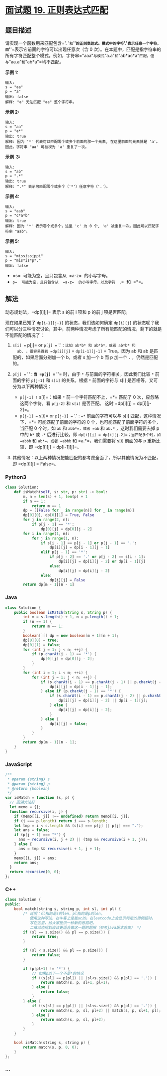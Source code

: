 * [[https://leetcode-cn.com/problems/zheng-ze-biao-da-shi-pi-pei-lcof/][面试题 19.
正则表达式匹配]]
  :PROPERTIES:
  :CUSTOM_ID: 面试题-19.-正则表达式匹配
  :END:
** 题目描述
   :PROPERTIES:
   :CUSTOM_ID: 题目描述
   :END:
请实现一个函数用来匹配包含='. '=和='*'=的正则表达式。模式中的字符='.'=表示任意一个字符，而='*'=表示它前面的字符可以出现任意次（含
0
次）。在本题中，匹配是指字符串的所有字符匹配整个模式。例如，字符串="aaa"=与模式="a.a"=和="ab*ac*a"=匹配，但与="aa.a"=和="ab*a"=均不匹配。

*示例 1:*

#+begin_example
  输入:
  s = "aa"
  p = "a"
  输出: false
  解释: "a" 无法匹配 "aa" 整个字符串。
#+end_example

*示例 2:*

#+begin_example
  输入:
  s = "aa"
  p = "a*"
  输出: true
  解释: 因为 '*' 代表可以匹配零个或多个前面的那一个元素, 在这里前面的元素就是 'a'。因此，字符串 "aa" 可被视为 'a' 重复了一次。
#+end_example

*示例  3:*

#+begin_example
  输入:
  s = "ab"
  p = ".*"
  输出: true
  解释: ".*" 表示可匹配零个或多个（'*'）任意字符（'.'）。
#+end_example

*示例 4:*

#+begin_example
  输入:
  s = "aab"
  p = "c*a*b"
  输出: true
  解释: 因为 '*' 表示零个或多个，这里 'c' 为 0 个, 'a' 被重复一次。因此可以匹配字符串 "aab"。
#+end_example

*示例 5:*

#+begin_example
  输入:
  s = "mississippi"
  p = "mis*is*p*."
  输出: false
#+end_example

- =s=  可能为空，且只包含从  =a-z=  的小写字母。
- =p=  可能为空，且只包含从  =a-z=  的小写字母，以及字符  =.=  和  =*=。

** 解法
   :PROPERTIES:
   :CUSTOM_ID: 解法
   :END:
动态规划法，=dp[i][j]= 表示 s 的前 i 项和 p 的前 j 项是否匹配。

现在如果已知了 =dp[i-1][j-1]= 的状态，我们该如何确定 =dp[i][j]=
的状态呢？我们可以分三种情况讨论，其中，前两种情况考虑了所有能匹配的情况，剩下的就是不能匹配的情况了：

1. =s[i] == p[j]= or =p[j] == '.'=：比如 ab*b* 和 ab*b*，或者 ab*b* 和
   ab. ，很容易得到 =dp[i][j]= = =dp[i-1][j-1]= = True。因为 ab 和 ab
   是匹配的，如果后面分别加一个 b，或者 s 加一个 b 而 p 加一个 =.=
   ，仍然是匹配的。
2. =p[j] == '*'=：当 =p[j] == '*'= 时，由于 =*=
   与前面的字符相关，因此我们比较 =*= 前面的字符 =p[j-1]= 和 =s[i]=
   的关系。根据 =*= 前面的字符与 s[i] 是否相等，又可分为以下两种情况：

   - =p[j-1] != s[i]=：如果 =*= 前一个字符匹配不上，=*= 匹配了 0
     次，应忽略这两个字符，看 =p[j-2]= 和 =s[i]= 是否匹配。 这时
     =dp[i][j] = dp[i][j-2]=。
   - =p[j-1] == s[i]= or =p[j-1] == '.'=：=*= 前面的字符可以与 s[i]
     匹配，这种情况下，=*= 可能匹配了前面的字符的 0
     个，也可能匹配了前面字符的多个，当匹配 0 个时，如 =ab= 和
     =abb*=，或者 =ab= 和 =ab.*= ，这时我们需要去掉 p 中的 =b*= 或 =.*=
     后进行比较，即 =dp[i][j] = dp[i][j-2]=；当匹配多个时，如 =abbb= 和
     =ab*=，或者 =abbb= 和 =a.*=，我们需要将 s[i] 前面的与 p
     重新比较，即 =dp[i][j] = dp[i-1][j]=。

3. 其他情况：以上两种情况把能匹配的都考虑全面了，所以其他情况为不匹配，即
   =dp[i][j] = False=。

#+begin_html
  <!-- tabs:start -->
#+end_html

*** *Python3*
    :PROPERTIES:
    :CUSTOM_ID: python3
    :END:
#+begin_src python
  class Solution:
      def isMatch(self, s: str, p: str) -> bool:
          m, n = len(s) + 1, len(p) + 1
          if n == 1:
              return m == 1
          dp = [[False for _ in range(n)] for _ in range(m)]
          dp[0][0], dp[0][1] = True, False
          for j in range(2, n):
              if p[j - 1] == '*':
                  dp[0][j] = dp[0][j - 2]
          for i in range(1, m):
              for j in range(1, n):
                  if s[i - 1] == p[j - 1] or p[j - 1] == '.':
                      dp[i][j] = dp[i - 1][j - 1]
                  elif p[j - 1] == '*':
                      if p[j - 2] == '.' or p[j - 2] == s[i - 1]:
                          dp[i][j] = dp[i][j - 2] or dp[i - 1][j]
                      else:
                          dp[i][j] = dp[i][j - 2]
                  else:
                      dp[i][j] = False
          return dp[m - 1][n - 1]
#+end_src

*** *Java*
    :PROPERTIES:
    :CUSTOM_ID: java
    :END:
#+begin_src java
  class Solution {
      public boolean isMatch(String s, String p) {
          int m = s.length() + 1, n = p.length() + 1;
          if (n == 1) {
              return m == 1;
          }
          boolean[][] dp = new boolean[m + 1][n + 1];
          dp[0][0] = true;
          dp[0][1] = false;
          for (int j = 1; j < n; ++j) {
              if (p.charAt(j - 1) == '*') {
                  dp[0][j] = dp[0][j - 2];
              }
          }
          for (int i = 1; i < m; ++i) {
              for (int j = 1; j < n; ++j) {
                  if (s.charAt(i - 1) == p.charAt(j - 1) || p.charAt(j - 1) == '.') {
                      dp[i][j] = dp[i - 1][j - 1];
                  } else if (p.charAt(j - 1) == '*') {
                      if (s.charAt(i - 1) == p.charAt(j - 2) || p.charAt(j - 2) == '.') {
                          dp[i][j] = dp[i][j - 2] || dp[i - 1][j];
                      } else {
                          dp[i][j] = dp[i][j - 2];
                      }
                  } else {
                      dp[i][j] = false;
                  }
              }
          }
          return dp[m - 1][n - 1];
      }
  }
#+end_src

*** *JavaScript*
    :PROPERTIES:
    :CUSTOM_ID: javascript
    :END:
#+begin_src js
  /**
   * @param {string} s
   * @param {string} p
   * @return {boolean}
   */
  var isMatch = function (s, p) {
    // 回溯大法好
    let memo = {};
    function recursive(i, j) {
      if (memo[[i, j]] !== undefined) return memo[[i, j]];
      if (j === p.length) return i === s.length;
      let tmp = i < s.length && (s[i] === p[j] || p[j] === ".");
      let ans = false;
      if (p[j + 1] === "*") {
        ans = recursive(i, j + 2) || (tmp && recursive(i + 1, j));
      } else {
        ans = tmp && recursive(i + 1, j + 1);
      }
      memo[[i, j]] = ans;
      return ans;
    }
    return recursive(0, 0);
  };
#+end_src

*** *C++*
    :PROPERTIES:
    :CUSTOM_ID: c
    :END:
#+begin_src cpp
  class Solution {
  public:
      bool match(string s, string p, int sl, int pl) {
          /* 说明：sl指的是s的len，pl指的是p的len。
             使用这种写法，在牛客上是能ac的。在leetcode上会显示特定的用例超时。
             写在这里，给大家提供一种新的思路吧。
             二维动态规划应该更适合做这一题的题解（参考java版本答案） */
          if (sl == s.size() && pl == p.size()) {
              return true;
          }

          if (sl < s.size() && pl == p.size()) {
              return false;
          }

          if (p[pl+1] != '*') {
              // 如果p的下一个不是*的情况
              if ((s[sl] == p[pl]) || (sl<s.size() && p[pl] == '.')) {
                  return match(s, p, sl+1, pl+1);
              } else {
                  return false;
              }
          } else {
              if ((s[sl] == p[pl]) || (sl<s.size() && p[pl] == '.')) {
                  return match(s, p, sl, pl+2) || match(s, p, sl+1, pl);
              } else {
                  return match(s, p, sl, pl+2);
              }
          }
      }

      bool isMatch(string s, string p) {
          return match(s, p, 0, 0);
      }
  };
#+end_src

*** *...*
    :PROPERTIES:
    :CUSTOM_ID: section
    :END:
#+begin_example
#+end_example

#+begin_html
  <!-- tabs:end -->
#+end_html
